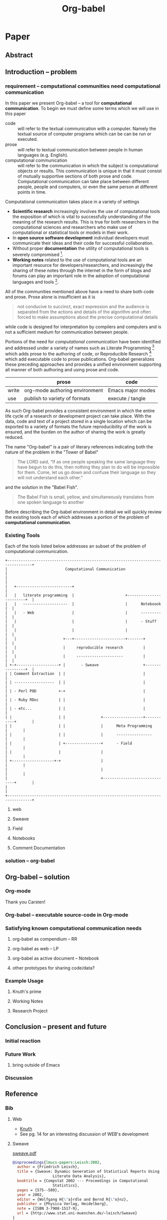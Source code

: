 #+TITLE: Org-babel
#+OPTIONS: ^:nil
#+STARTUP: oddeven hideblocks

* Paper
** Abstract
** Introduction -- problem
*** requirement -- computational communities need computational communication
In this paper we present Org-babel -- a tool for *computational
communication*.  To begin we must define some terms which we will use
in this paper
- code :: will refer to the textual communication with a computer.
     Namely the textual source of computer programs which can be can
     be run or executed.
- prose :: will refer to textual communication between people in human
     languages (e.g. English).
- computational communication :: will refer to the communication in
     which the subject is computational objects or results.  This
     communication is unique in that it must consist of mutually
     supportive sections of both prose and code.  Computational
     communication can take place between different people, people and
     computers, or even the same person at different points in time.

Computational communication takes place in a variety of settings

- *Scientific research* increasingly involves the use of computational
  tools the exposition of which is vital to successfully understanding
  of the meaning of the research results.  This is true for both
  researchers in the computational sciences and researchers who make
  use of computational or statistical tools or models in their work.
- In *open source software development* individual developers must
  communicate their ideas and their code for successful collaboration.
- Without proper *documentation* the utility of computational tools is
  severely compromised [fn:1].
- *Working notes* related to the use of computational tools are an
  important resource for developers/researchers, and increasingly the
  sharing of these notes through the internet in the form of blogs and
  forums can play an important role in the adoption of computational
  languages and tools [fn:2].

All of the communities mentioned above have a need to share both code
and prose.  Prose alone is insufficient as it is
#+begin_quote [[gentleman-lang]]
not conducive to succinct, exact expression and the audience is
separated from the actions and details of the algorithm and often
forced to make assumptions about the precise computational details
#+end_quote
while code is designed for interpretation by compilers and computers
and is not a sufficient medium for communication between people.

Portions of the need for /computational communication/ have been
identified and addressed under a variety of names such as Literate
Programming [fn:3] which adds prose to the authoring of code, or
Reproducible Research [fn:4] which add executable code to prose
publications.  Org-babel generalizes these preceding approaches and
provides a unified environment supporting all manner of both authoring
and using prose and code.

|       | prose                          | code              |
|-------+--------------------------------+-------------------|
| write | org-mode authoring environment | Emacs major modes |
| use   | publish to variety of formats  | execute / tangle  |

As such Org-babel provides a consistent environment in which the
entire life cycle of a research or development project can take place.
With the data, code and text of a project stored in a single location
which can be exported to a variety of formats the future
reproducibility of the work is ensured, and the burden on the author
of sharing the work is greatly reduced.

The name "Org-babel" is a pair of literary references indicating both
the nature of the problem in the "Tower of Babel"
#+begin_quote Genesis-11
The LORD said, “If as one people speaking the same language they have
begun to do this, then nothing they plan to do will be impossible for
them.  Come, let us go down and confuse their language so they will
not understand each other.”
#+end_quote
and the solution in the "Babel Fish".
#+begin_quote The-Hitchhiker's-Guide-to-the-Galaxy
The Babel Fish is small, yellow, and simultaneously translates from
one spoken language to another
#+end_quote

Before describing the Org-babel environment in detail we will quickly
review the existing tools each of which addresses a portion of the
problem of *computational communication*.

*** Existing Tools
Each of the tools listed below addresses an subset of the problem of
computational communication.

#+begin_src ditaa :file data/existing-tools.png :cmdline -r
  +---------------------------------------------------------------------------------+
  |                          Computational Communication                            |                           
  |                                                                                 |
  |   +-------------------------+                                                   |
  |   |   literate programming  |                       +------------------------+  |
  |   |   --------------------  |                       |      Noteboook         |  |
  |   |   - Web                 |                       |      ---------         |  |
  |   |                         |                       |      - Stuff           |  |
  |   |                         |                       |                        |  |
  |   |                     +---+-----------------------+-------+                |  |
  |   |                     |     reproducible research         |                |  |
  |   |                     |     ---------------------         |                |  |
  | +-+-------------------+ |       - Sweave                    +----------------+  |
  | | Comment Extraction  | |                                   |                   |
  | | ------------------  | |                                   |                   |
  | | - Perl POD          +-+                                   |                   |
  | | - Ruby RDoc         | |                                   |                   |
  | | - etc...            | |                                   |                   |
  | |                     | |                +------------------+-----------+       |
  | |                     | |                |      Meta Programming        |       |
  | |                     | |                |      ----------------        |       |
  | |                     | +----------------+      - Field                 |       |
  | |                     |                  |                              |       |
  | +-------------------+-+                  |                              |       |
  |                                          |                              |       |
  |                                          +------------------------------+       |
  |                                                                                 |
  +---------------------------------------------------------------------------------+
#+end_src

#+results:
[[file:data/existing-tools.png]]

**** web
**** Sweave
**** Field
**** Notebooks
**** Comment Documentation
*** solution -- org-babel
** Org-babel -- solution
*** Org-mode
Thank you Carsten!
*** Org-babel -- executable source-code in Org-mode
*** Satisfying known computational communication needs
**** org-babel as compendium -- RR
**** org-babel as web -- LP
**** org-babel as active document -- Notebook
**** other prototypes for sharing code/data?
*** Example Usage
**** Knuth's prime
**** Working Notes
**** Research Project
** Conclusion -- present and future
*** Initial reaction
*** Future Work
**** bring outside of Emacs
*** Discussion
** Reference
*** Bib
**** Web
     - [[file:reference/knuthweb.pdf][Knuth]]
     - See pg. 14 for an interesting discussion of WEB's development
**** Sweave
[[file:reference/sweave.pdf][sweave.pdf]]
#+begin_src bibtex
  @inproceedings{lmucs-papers:Leisch:2002,
    author = {Friedrich Leisch},
    title = {Sweave: Dynamic Generation of Statistical Reports Using
                    Literate Data Analysis},
    booktitle = {Compstat 2002 --- Proceedings in Computational
                    Statistics},
    pages = {575--580},
    year = 2002,
    editor = {Wolfgang H{\"a}rdle and Bernd R{\"o}nz},
    publisher = {Physica Verlag, Heidelberg},
    note = {ISBN 3-7908-1517-9},
    url = {http://www.stat.uni-muenchen.de/~leisch/Sweave}
  }  
#+end_src

**** Literate statistical analysis (Rossini)
[[file:reference/literate-stat-analysis.pdf][literate-stat-analysis.pdf]]
#+begin_src bibtex
  @TechReport{ross:lunt:2001,
    author =       {Rossini, A.J. and Lunt, Mark},
    title =        {Literate Statistical Analysis},
    institution =  {University of Washington, Biostatistics},
    year =         2001
  }  
#+end_src

**** Emacs Speaks Statistics (Rossini)
    :PROPERTIES:
    :CUSTOM_ID: ess-paper
    :END:
    [[file:reference/ess.pdf][ess.pdf]]
    Anthony Rossini, Martin Maechler, Kurt Hornik, Richard
    M. Heiberger, and Rodney Sparapani, "Emacs Speaks Statistics: A
    Universal Interface for Statistical Analysis" (July 17,
    2001). UW Biostatistics Working Paper Series. Working Paper 173.
    http://www.bepress.com/uwbiostat/paper173

Reading this paper makes me think we could almost get away with a
straightforward description of org-babel.
**** Emacs Speaks Statistics: A Multiplatform, Multipackage etc. (Rossini)
      [[file:reference/jcgs-unblinded.pdf][jcgs-unblinded.pdf]]
      ESS is described in a peer-reviewed journal article:
      Emacs Speaks Statistics: A Multiplatform, Multipackage Development Environment for Statistical Analysis  [Abstract]
      Journal of Computational & Graphical Statistics 13(1), 247-261
      Rossini, A.J, Heiberger, R.M., Sparapani, R.A., Maechler, M., Hornik, K. (2004) 

#+begin_quote 
   We discuss how ESS enhances a statistician's daily activities by
presenting its features and showing how it facilitates statistical
computing. Next, we describe the Emacs text editor, the underlying
platform on which ESS is built. We conclude with a short history of
the development of ESS and goals for the future.
#+end_quote

**** Gentleman & Temple Lang (2004)
      :PROPERTIES:
      :CUSTOM_ID: gentleman-lang
      :END:
      [[file:reference/stat-analy-and-repro-research.pdf][stat-analy-and-repro-research.pdf]]
      Robert Gentleman and Duncan Temple Lang, "Statistical Analyses
      and Reproducible Research" (May 2004). Bioconductor Project
      Working Papers. Working Paper 2.
      http://www.bepress.com/bioconductor/paper2 

This paper introduces the idea of a "compendium" which is a collection
of data, code, and expository text which can be used to create
"dynamic documents".  This paper lays out the framework of what
compendiums should look like, and what abilities would be required of
software helping to implement a compendium.  Much of these sections
read like advertisements for Org-babel.

There are *many* nice multiline quotes in this paper that could serve
as good motivation for org-babel.

***** babel as compendium
from "General Software Architecture for Compendiums" a compendium must
have
1) Authoring Software :: org-mode
2) Auxillary Software :: org-mode attachments should satisfy this
3) Transformation Software :: org-babel, with tangle, and the org-mode
   export functions
4) Quality control Software :: the unit tests in various languages can
   fit this bill -- else where in the paper they mention unit tests
   would be appropriate
5) Distribution Software :: tools for managing the history of a
   compendium and distributing the compendium.  they seem to not know
   about distributed version control systems -- because they are the
   ideal solution to this issue and they aren't mentioned.  as in the
   ESS paper we could talk about Emacs's integration with version
   control systems

**** Gentleman (2005)
      Gentleman, Robert (2005) "Reproducible Research: A
      Bioinformatics Case Study," Statistical Applications in Genetics
      and Molecular Biology: Vol. 4 : Iss. 1, Article 2.  DOI:
      10.2202/1544-6115.1034 Available at:
      http://www.bepress.com/sagmb/vol4/iss1/art2

At a quick glance this paper attempts to reconstruct an old paper by
distributing a collection of data files, R code and latex/Sweave files
from which the text and diagrams are generated. The files are
available for download from the above link.

**** Keeping Statistics Alive in Documents 

requirements for software enable reproducible research
#+begin_quote 
- Documents have well defined contents which are maintained in a
  reliable way. Persistence must be supported. Document contents as
  well as dynamic linking must be preserved if documents are stored or
  communicated.
- Documents are structured internally and each part has a
  context. Structure and context relations must be
  supported. Components should be sensitive to their context and adapt
  to the structure and context of the embedding document, allowing
  pre-defined components to be used in an efficient and flexible way.
- Documents may be communicated. Sharing of documents and data must be
  supported.  This means taking account of problems possibly which may
  arise from duplication of information, partial or delayed access, or
  different user environments.
#+end_quote

They talk about "linking between components" where components sound
like
- raw data
- blocks of processing functionality (source-code blocks) 
- results of processing
The positive effects of being able to swap out components are
discussed.

Their "documents" are build by linking components.  So documents are
sort of like the compendium views of the [[gentleman-lang]] paper -- they
are the dynamic output of processing/composing the actual persistent
content.


* Footnotes

[fn:1] I'm sure there's a reference to back this up

[fn:2] again -- I know this to be true but should find a reference

[fn:3] knuth

[fn:4] gentleman-lang
